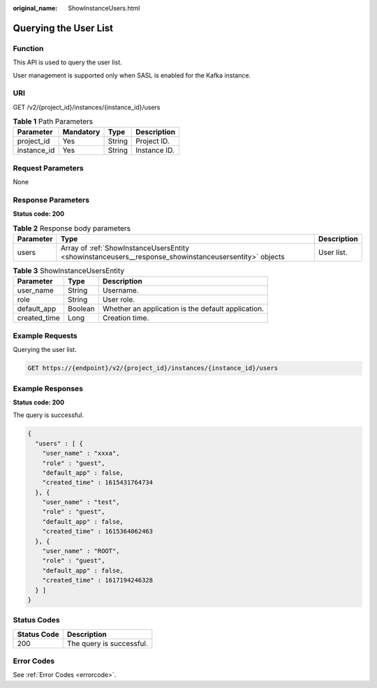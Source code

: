 :original_name: ShowInstanceUsers.html

.. _ShowInstanceUsers:

Querying the User List
======================

Function
--------

This API is used to query the user list.

User management is supported only when SASL is enabled for the Kafka instance.

URI
---

GET /v2/{project_id}/instances/{instance_id}/users

.. table:: **Table 1** Path Parameters

   =========== ========= ====== ============
   Parameter   Mandatory Type   Description
   =========== ========= ====== ============
   project_id  Yes       String Project ID.
   instance_id Yes       String Instance ID.
   =========== ========= ====== ============

Request Parameters
------------------

None

Response Parameters
-------------------

**Status code: 200**

.. table:: **Table 2** Response body parameters

   +-----------+-------------------------------------------------------------------------------------------------------+-------------+
   | Parameter | Type                                                                                                  | Description |
   +===========+=======================================================================================================+=============+
   | users     | Array of :ref:`ShowInstanceUsersEntity <showinstanceusers__response_showinstanceusersentity>` objects | User list.  |
   +-----------+-------------------------------------------------------------------------------------------------------+-------------+

.. _showinstanceusers__response_showinstanceusersentity:

.. table:: **Table 3** ShowInstanceUsersEntity

   ============ ======= ==================================================
   Parameter    Type    Description
   ============ ======= ==================================================
   user_name    String  Username.
   role         String  User role.
   default_app  Boolean Whether an application is the default application.
   created_time Long    Creation time.
   ============ ======= ==================================================

Example Requests
----------------

Querying the user list.

.. code-block:: text

   GET https://{endpoint}/v2/{project_id}/instances/{instance_id}/users

Example Responses
-----------------

**Status code: 200**

The query is successful.

.. code-block::

   {
     "users" : [ {
       "user_name" : "xxxa",
       "role" : "guest",
       "default_app" : false,
       "created_time" : 1615431764734
     }, {
       "user_name" : "test",
       "role" : "guest",
       "default_app" : false,
       "created_time" : 1615364062463
     }, {
       "user_name" : "ROOT",
       "role" : "guest",
       "default_app" : false,
       "created_time" : 1617194246328
     } ]
   }

Status Codes
------------

=========== ========================
Status Code Description
=========== ========================
200         The query is successful.
=========== ========================

Error Codes
-----------

See :ref:`Error Codes <errorcode>`.
